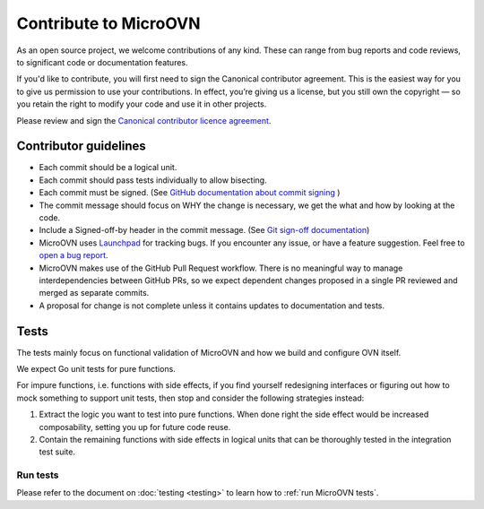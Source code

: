 ======================
Contribute to MicroOVN
======================

As an open source project, we welcome contributions of any kind. These can
range from bug reports and code reviews, to significant code or documentation
features.

If you'd like to contribute, you will first need to sign the Canonical
contributor agreement. This is the easiest way for you to give us permission to
use your contributions. In effect, you’re giving us a license, but you still
own the copyright — so you retain the right to modify your code and use it in
other projects.

Please review and sign the `Canonical contributor licence agreement`_.


Contributor guidelines
----------------------

* Each commit should be a logical unit.
* Each commit should pass tests individually to allow bisecting.
* Each commit must be signed. (See `GitHub documentation about commit signing`_
  )
* The commit message should focus on WHY the change is necessary, we get the
  what and how by looking at the code.
* Include a Signed-off-by header in the commit message. (See
  `Git sign-off documentation`_)
* MicroOVN uses `Launchpad`_ for tracking bugs. If you encounter any issue,
  or have a feature suggestion. Feel free to `open a bug report`_.
* MicroOVN makes use of the GitHub Pull Request workflow.  There is no
  meaningful way to manage interdependencies between GitHub PRs, so we expect
  dependent changes proposed in a single PR reviewed and merged as separate
  commits.
* A proposal for change is not complete unless it contains updates to
  documentation and tests.

Tests
-----

The tests mainly focus on functional validation of MicroOVN and how we build
and configure OVN itself.

We expect Go unit tests for pure functions.

For impure functions, i.e. functions with side effects, if you find yourself
redesigning interfaces or figuring out how to mock something to support unit
tests, then stop and consider the following strategies instead:

#. Extract the logic you want to test into pure functions.  When done right the
   side effect would be increased composability, setting you up for future code
   reuse.
#. Contain the remaining functions with side effects in logical units that
   can be thoroughly tested in the integration test suite.

Run tests
~~~~~~~~~

..
  The developer documentation is in the docs/developers directory.

Please refer to the document on :doc:`testing <testing>` to learn how to :ref:`run MicroOVN tests`.

.. LINKS
.. _Canonical contributor licence agreement: https://ubuntu.com/legal/contributors
.. _GitHub documentation about commit signing: https://docs.github.com/en/authentication/managing-commit-signature-verification/about-commit-signature-verification
.. _Git sign-off documentation: https://git-scm.com/docs/git-commit#Documentation/git-commit.txt---signoff
.. _Launchpad: https://bugs.launchpad.net/microovn
.. _open a bug report: https://bugs.launchpad.net/microovn/+filebug
